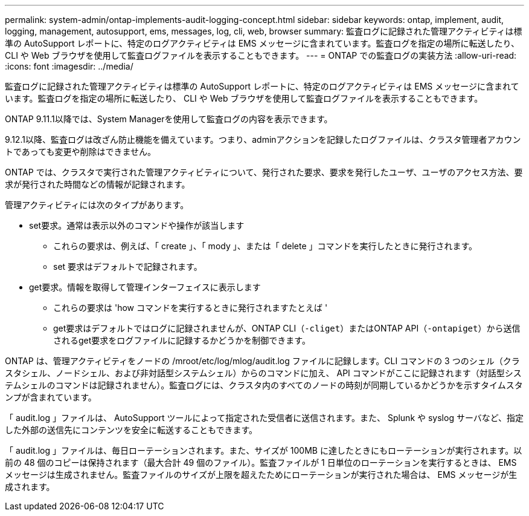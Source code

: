 ---
permalink: system-admin/ontap-implements-audit-logging-concept.html 
sidebar: sidebar 
keywords: ontap, implement, audit, logging, management, autosupport, ems, messages, log, cli, web, browser 
summary: 監査ログに記録された管理アクティビティは標準の AutoSupport レポートに、特定のログアクティビティは EMS メッセージに含まれています。監査ログを指定の場所に転送したり、 CLI や Web ブラウザを使用して監査ログファイルを表示することもできます。 
---
= ONTAP での監査ログの実装方法
:allow-uri-read: 
:icons: font
:imagesdir: ../media/


[role="lead"]
監査ログに記録された管理アクティビティは標準の AutoSupport レポートに、特定のログアクティビティは EMS メッセージに含まれています。監査ログを指定の場所に転送したり、 CLI や Web ブラウザを使用して監査ログファイルを表示することもできます。

ONTAP 9.11.1以降では、System Managerを使用して監査ログの内容を表示できます。

9.12.1以降、監査ログは改ざん防止機能を備えています。つまり、adminアクションを記録したログファイルは、クラスタ管理者アカウントであっても変更や削除はできません。

ONTAP では、クラスタで実行された管理アクティビティについて、発行された要求、要求を発行したユーザ、ユーザのアクセス方法、要求が発行された時間などの情報が記録されます。

管理アクティビティには次のタイプがあります。

* set要求。通常は表示以外のコマンドや操作が該当します
+
** これらの要求は、例えば、「 create 」、「 mody 」、または「 delete 」コマンドを実行したときに発行されます。
** set 要求はデフォルトで記録されます。


* get要求。情報を取得して管理インターフェイスに表示します
+
** これらの要求は 'how コマンドを実行するときに発行されますたとえば '
** get要求はデフォルトではログに記録されませんが、ONTAP CLI（`-cliget`）またはONTAP API（`-ontapiget`）から送信されるget要求をログファイルに記録するかどうかを制御できます。




ONTAP は、管理アクティビティをノードの /mroot/etc/log/mlog/audit.log ファイルに記録します。CLI コマンドの 3 つのシェル（クラスタシェル、ノードシェル、および非対話型システムシェル）からのコマンドに加え、 API コマンドがここに記録されます（対話型システムシェルのコマンドは記録されません）。監査ログには、クラスタ内のすべてのノードの時刻が同期しているかどうかを示すタイムスタンプが含まれています。

「 audit.log 」ファイルは、 AutoSupport ツールによって指定された受信者に送信されます。また、 Splunk や syslog サーバなど、指定した外部の送信先にコンテンツを安全に転送することもできます。

「 audit.log 」ファイルは、毎日ローテーションされます。また、サイズが 100MB に達したときにもローテーションが実行されます。以前の 48 個のコピーは保持されます（最大合計 49 個のファイル）。監査ファイルが 1 日単位のローテーションを実行するときは、 EMS メッセージは生成されません。監査ファイルのサイズが上限を超えたためにローテーションが実行された場合は、 EMS メッセージが生成されます。
